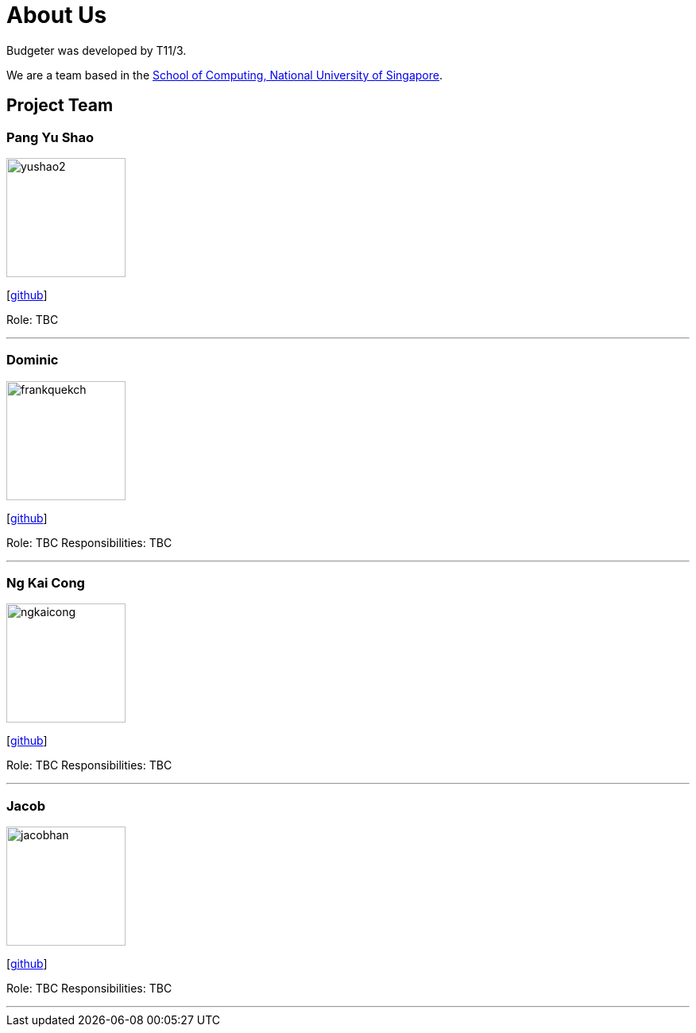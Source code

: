 = About Us
:site-section: AboutUs
:relfileprefix: team/
:imagesDir: images
:stylesDir: stylesheets

Budgeter was developed by T11/3.

We are a team based in the http://www.comp.nus.edu.sg[School of Computing, National University of Singapore].

== Project Team

=== Pang Yu Shao
image::yushao2.png[width="150", align="left"]
{empty}[https://github.com/yushao2[github]]

Role: TBC

'''

=== Dominic
image::frankquekch.png[width="150", align="left"]
{empty}[http://github.com/frankquekch[github]]

Role: TBC
Responsibilities: TBC

'''

=== Ng Kai Cong
image::ngkaicong.png[width="150", align="left"]
{empty}[http://github.com/ngkaicong[github]]

Role: TBC
Responsibilities: TBC

'''

=== Jacob
image::jacobhan.png[width="150", align="left"]
{empty}[http://github.com/jacobhan[github]]

Role: TBC
Responsibilities: TBC

'''


